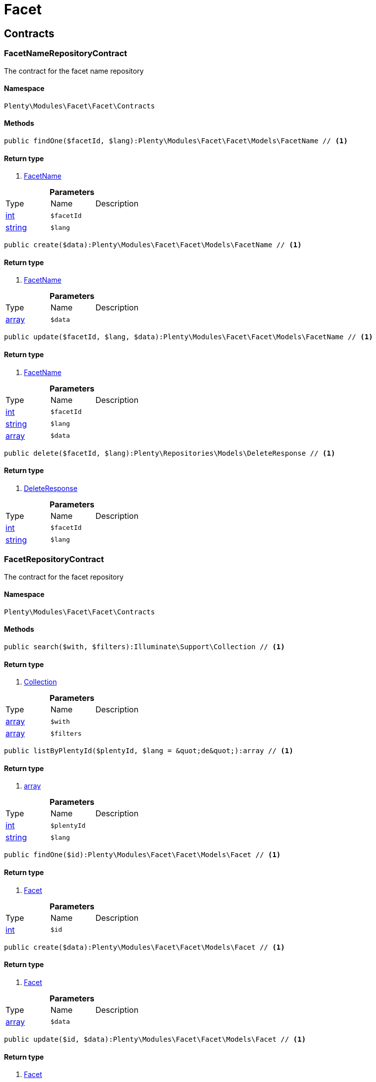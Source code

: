 :table-caption!:
:example-caption!:
:source-highlighter: prettify

[[facet_facet]]
= Facet

[[facet_facet_contracts]]
==  Contracts
=== FacetNameRepositoryContract

The contract for the facet name repository


==== Namespace

`Plenty\Modules\Facet\Facet\Contracts`






==== Methods

[source%nowrap, php]
----

public findOne($facetId, $lang):Plenty\Modules\Facet\Facet\Models\FacetName // <1>

----


    



==== Return type
    
<1> link:facet#facet_models_facetname[FacetName^]

    

.*Parameters*
|===
|Type |Name |Description
|link:http://php.net/int[int^]
a|`$facetId`
|

|link:http://php.net/string[string^]
a|`$lang`
|
|===


[source%nowrap, php]
----

public create($data):Plenty\Modules\Facet\Facet\Models\FacetName // <1>

----


    



==== Return type
    
<1> link:facet#facet_models_facetname[FacetName^]

    

.*Parameters*
|===
|Type |Name |Description
|link:http://php.net/array[array^]
a|`$data`
|
|===


[source%nowrap, php]
----

public update($facetId, $lang, $data):Plenty\Modules\Facet\Facet\Models\FacetName // <1>

----


    



==== Return type
    
<1> link:facet#facet_models_facetname[FacetName^]

    

.*Parameters*
|===
|Type |Name |Description
|link:http://php.net/int[int^]
a|`$facetId`
|

|link:http://php.net/string[string^]
a|`$lang`
|

|link:http://php.net/array[array^]
a|`$data`
|
|===


[source%nowrap, php]
----

public delete($facetId, $lang):Plenty\Repositories\Models\DeleteResponse // <1>

----


    



==== Return type
    
<1> link:miscellaneous#miscellaneous_models_deleteresponse[DeleteResponse^]

    

.*Parameters*
|===
|Type |Name |Description
|link:http://php.net/int[int^]
a|`$facetId`
|

|link:http://php.net/string[string^]
a|`$lang`
|
|===



=== FacetRepositoryContract

The contract for the facet repository


==== Namespace

`Plenty\Modules\Facet\Facet\Contracts`






==== Methods

[source%nowrap, php]
----

public search($with, $filters):Illuminate\Support\Collection // <1>

----


    



==== Return type
    
<1> link:miscellaneous#miscellaneous_support_collection[Collection^]

    

.*Parameters*
|===
|Type |Name |Description
|link:http://php.net/array[array^]
a|`$with`
|

|link:http://php.net/array[array^]
a|`$filters`
|
|===


[source%nowrap, php]
----

public listByPlentyId($plentyId, $lang = &quot;de&quot;):array // <1>

----


    



==== Return type
    
<1> link:http://php.net/array[array^]
    

.*Parameters*
|===
|Type |Name |Description
|link:http://php.net/int[int^]
a|`$plentyId`
|

|link:http://php.net/string[string^]
a|`$lang`
|
|===


[source%nowrap, php]
----

public findOne($id):Plenty\Modules\Facet\Facet\Models\Facet // <1>

----


    



==== Return type
    
<1> link:facet#facet_models_facet[Facet^]

    

.*Parameters*
|===
|Type |Name |Description
|link:http://php.net/int[int^]
a|`$id`
|
|===


[source%nowrap, php]
----

public create($data):Plenty\Modules\Facet\Facet\Models\Facet // <1>

----


    



==== Return type
    
<1> link:facet#facet_models_facet[Facet^]

    

.*Parameters*
|===
|Type |Name |Description
|link:http://php.net/array[array^]
a|`$data`
|
|===


[source%nowrap, php]
----

public update($id, $data):Plenty\Modules\Facet\Facet\Models\Facet // <1>

----


    



==== Return type
    
<1> link:facet#facet_models_facet[Facet^]

    

.*Parameters*
|===
|Type |Name |Description
|link:http://php.net/int[int^]
a|`$id`
|

|link:http://php.net/array[array^]
a|`$data`
|
|===


[source%nowrap, php]
----

public delete($id):Plenty\Repositories\Models\DeleteResponse // <1>

----


    



==== Return type
    
<1> link:miscellaneous#miscellaneous_models_deleteresponse[DeleteResponse^]

    

.*Parameters*
|===
|Type |Name |Description
|link:http://php.net/int[int^]
a|`$id`
|
|===


[source%nowrap, php]
----

public clearCriteria():void // <1>

----


    
Resets all Criteria filters by creating a new instance of the builder object.


==== Return type
    
<1> link:miscellaneous#miscellaneous__void[void^]

    

[source%nowrap, php]
----

public applyCriteriaFromFilters():void // <1>

----


    
Applies criteria classes to the current repository.


==== Return type
    
<1> link:miscellaneous#miscellaneous__void[void^]

    

[source%nowrap, php]
----

public setFilters($filters = []):void // <1>

----


    
Sets the filter array.


==== Return type
    
<1> link:miscellaneous#miscellaneous__void[void^]

    

.*Parameters*
|===
|Type |Name |Description
|link:http://php.net/array[array^]
a|`$filters`
|
|===


[source%nowrap, php]
----

public getFilters():void // <1>

----


    
Returns the filter array.


==== Return type
    
<1> link:miscellaneous#miscellaneous__void[void^]

    

[source%nowrap, php]
----

public getConditions():void // <1>

----


    
Returns a collection of parsed filters as Condition object


==== Return type
    
<1> link:miscellaneous#miscellaneous__void[void^]

    

[source%nowrap, php]
----

public clearFilters():void // <1>

----


    
Clears the filter array.


==== Return type
    
<1> link:miscellaneous#miscellaneous__void[void^]

    


=== FacetValueNameRepositoryContract

The contract for the facet value name repository


==== Namespace

`Plenty\Modules\Facet\Facet\Contracts`






==== Methods

[source%nowrap, php]
----

public findOne($valueId, $lang):Plenty\Modules\Facet\Facet\Models\FacetValueName // <1>

----


    



==== Return type
    
<1> link:facet#facet_models_facetvaluename[FacetValueName^]

    

.*Parameters*
|===
|Type |Name |Description
|link:http://php.net/int[int^]
a|`$valueId`
|

|link:http://php.net/string[string^]
a|`$lang`
|
|===


[source%nowrap, php]
----

public create($data):Plenty\Modules\Facet\Facet\Models\FacetValueName // <1>

----


    



==== Return type
    
<1> link:facet#facet_models_facetvaluename[FacetValueName^]

    

.*Parameters*
|===
|Type |Name |Description
|link:http://php.net/array[array^]
a|`$data`
|
|===


[source%nowrap, php]
----

public update($valueId, $lang, $data):Plenty\Modules\Facet\Facet\Models\FacetValueName // <1>

----


    



==== Return type
    
<1> link:facet#facet_models_facetvaluename[FacetValueName^]

    

.*Parameters*
|===
|Type |Name |Description
|link:http://php.net/int[int^]
a|`$valueId`
|

|link:http://php.net/string[string^]
a|`$lang`
|

|link:http://php.net/array[array^]
a|`$data`
|
|===


[source%nowrap, php]
----

public delete($valueId, $lang):Plenty\Repositories\Models\DeleteResponse // <1>

----


    



==== Return type
    
<1> link:miscellaneous#miscellaneous_models_deleteresponse[DeleteResponse^]

    

.*Parameters*
|===
|Type |Name |Description
|link:http://php.net/int[int^]
a|`$valueId`
|

|link:http://php.net/string[string^]
a|`$lang`
|
|===



=== FacetValueReferenceRepositoryContract

The contract for the facet value reference repository


==== Namespace

`Plenty\Modules\Facet\Facet\Contracts`






==== Methods

[source%nowrap, php]
----

public search($filters):Illuminate\Support\Collection // <1>

----


    



==== Return type
    
<1> link:miscellaneous#miscellaneous_support_collection[Collection^]

    

.*Parameters*
|===
|Type |Name |Description
|link:http://php.net/array[array^]
a|`$filters`
|
|===


[source%nowrap, php]
----

public create($data):Plenty\Modules\Facet\Facet\Models\FacetValueReference // <1>

----


    



==== Return type
    
<1> link:facet#facet_models_facetvaluereference[FacetValueReference^]

    

.*Parameters*
|===
|Type |Name |Description
|link:http://php.net/array[array^]
a|`$data`
|
|===


[source%nowrap, php]
----

public delete($id):Plenty\Repositories\Models\DeleteResponse // <1>

----


    



==== Return type
    
<1> link:miscellaneous#miscellaneous_models_deleteresponse[DeleteResponse^]

    

.*Parameters*
|===
|Type |Name |Description
|link:http://php.net/int[int^]
a|`$id`
|
|===


[source%nowrap, php]
----

public findOne($id):Plenty\Modules\Facet\Facet\Models\FacetValueReference // <1>

----


    



==== Return type
    
<1> link:facet#facet_models_facetvaluereference[FacetValueReference^]

    

.*Parameters*
|===
|Type |Name |Description
|link:http://php.net/int[int^]
a|`$id`
|
|===


[source%nowrap, php]
----

public clearCriteria():void // <1>

----


    
Resets all Criteria filters by creating a new instance of the builder object.


==== Return type
    
<1> link:miscellaneous#miscellaneous__void[void^]

    

[source%nowrap, php]
----

public applyCriteriaFromFilters():void // <1>

----


    
Applies criteria classes to the current repository.


==== Return type
    
<1> link:miscellaneous#miscellaneous__void[void^]

    

[source%nowrap, php]
----

public setFilters($filters = []):void // <1>

----


    
Sets the filter array.


==== Return type
    
<1> link:miscellaneous#miscellaneous__void[void^]

    

.*Parameters*
|===
|Type |Name |Description
|link:http://php.net/array[array^]
a|`$filters`
|
|===


[source%nowrap, php]
----

public getFilters():void // <1>

----


    
Returns the filter array.


==== Return type
    
<1> link:miscellaneous#miscellaneous__void[void^]

    

[source%nowrap, php]
----

public getConditions():void // <1>

----


    
Returns a collection of parsed filters as Condition object


==== Return type
    
<1> link:miscellaneous#miscellaneous__void[void^]

    

[source%nowrap, php]
----

public clearFilters():void // <1>

----


    
Clears the filter array.


==== Return type
    
<1> link:miscellaneous#miscellaneous__void[void^]

    


=== FacetValueRepositoryContract

The contract for the facet value repository


==== Namespace

`Plenty\Modules\Facet\Facet\Contracts`






==== Methods

[source%nowrap, php]
----

public search($with, $filters):Illuminate\Support\Collection // <1>

----


    



==== Return type
    
<1> link:miscellaneous#miscellaneous_support_collection[Collection^]

    

.*Parameters*
|===
|Type |Name |Description
|link:http://php.net/array[array^]
a|`$with`
|

|link:http://php.net/array[array^]
a|`$filters`
|
|===


[source%nowrap, php]
----

public create($data):Plenty\Modules\Facet\Facet\Models\FacetValue // <1>

----


    



==== Return type
    
<1> link:facet#facet_models_facetvalue[FacetValue^]

    

.*Parameters*
|===
|Type |Name |Description
|link:http://php.net/array[array^]
a|`$data`
|
|===


[source%nowrap, php]
----

public update($id, $data):Plenty\Modules\Facet\Facet\Models\FacetValue // <1>

----


    



==== Return type
    
<1> link:facet#facet_models_facetvalue[FacetValue^]

    

.*Parameters*
|===
|Type |Name |Description
|link:http://php.net/int[int^]
a|`$id`
|

|link:http://php.net/array[array^]
a|`$data`
|
|===


[source%nowrap, php]
----

public delete($id):Plenty\Repositories\Models\DeleteResponse // <1>

----


    



==== Return type
    
<1> link:miscellaneous#miscellaneous_models_deleteresponse[DeleteResponse^]

    

.*Parameters*
|===
|Type |Name |Description
|link:http://php.net/int[int^]
a|`$id`
|
|===


[source%nowrap, php]
----

public findOne($id):Plenty\Modules\Facet\Facet\Models\FacetValue // <1>

----


    



==== Return type
    
<1> link:facet#facet_models_facetvalue[FacetValue^]

    

.*Parameters*
|===
|Type |Name |Description
|link:http://php.net/int[int^]
a|`$id`
|
|===


[source%nowrap, php]
----

public clearCriteria():void // <1>

----


    
Resets all Criteria filters by creating a new instance of the builder object.


==== Return type
    
<1> link:miscellaneous#miscellaneous__void[void^]

    

[source%nowrap, php]
----

public applyCriteriaFromFilters():void // <1>

----


    
Applies criteria classes to the current repository.


==== Return type
    
<1> link:miscellaneous#miscellaneous__void[void^]

    

[source%nowrap, php]
----

public setFilters($filters = []):void // <1>

----


    
Sets the filter array.


==== Return type
    
<1> link:miscellaneous#miscellaneous__void[void^]

    

.*Parameters*
|===
|Type |Name |Description
|link:http://php.net/array[array^]
a|`$filters`
|
|===


[source%nowrap, php]
----

public getFilters():void // <1>

----


    
Returns the filter array.


==== Return type
    
<1> link:miscellaneous#miscellaneous__void[void^]

    

[source%nowrap, php]
----

public getConditions():void // <1>

----


    
Returns a collection of parsed filters as Condition object


==== Return type
    
<1> link:miscellaneous#miscellaneous__void[void^]

    

[source%nowrap, php]
----

public clearFilters():void // <1>

----


    
Clears the filter array.


==== Return type
    
<1> link:miscellaneous#miscellaneous__void[void^]

    

[[facet_facet_models]]
==  Models
=== Facet

The facet model.


==== Namespace

`Plenty\Modules\Facet\Facet\Models`





.Properties
|===
|Type |Name |Description

|link:http://php.net/int[int^]
    |id
    |The unique ID of the facet
|link:http://php.net/string[string^]
    |cssClass
    |
|link:http://php.net/int[int^]
    |position
    |The position of the facet. Default value is 1
|link:http://php.net/string[string^]
    |sort
    |Allowed sorts are "position", "rate" and "a-z". Default value is "position"
|link:http://php.net/string[string^]
    |createdAt
    |Timestamp of the date and time the facet was created.
|link:http://php.net/string[string^]
    |updatedAt
    |Timestamp of the last date and time the facet was updated.
|link:http://php.net/string[string^]
    |type
    |Allowed types: "dynamic", "producer", "availability", "price". Default value is "dynamic"
|link:http://php.net/int[int^]
    |minResultCount
    |Default value is 1
|link:http://php.net/int[int^]
    |maxResultCount
    |Default value is 50
|link:http://php.net/string[string^]
    |filterMethod
    |Allowed filter methods: "restrict", "multi". Default value is "strict"
|link:http://php.net/array[array^]
    |names
    |
|link:http://php.net/array[array^]
    |values
    |
|link:http://php.net/array[array^]
    |references
    |
|===


==== Methods

[source%nowrap, php]
----

public toArray()

----


    
Returns this model as an array.




=== FacetName

The facet name model.


==== Namespace

`Plenty\Modules\Facet\Facet\Models`





.Properties
|===
|Type |Name |Description

|link:http://php.net/int[int^]
    |facetId
    |The unique ID of the facet
|link:http://php.net/string[string^]
    |lang
    |The <a href="https://developers.plentymarkets.com/rest-doc/introduction#countries" target="_blank">language</a> of the facet
|link:http://php.net/string[string^]
    |name
    |The name of the facet
|link:facet#facet_models_facet[Facet^]

    |facet
    |
|===


==== Methods

[source%nowrap, php]
----

public toArray()

----


    
Returns this model as an array.




=== FacetValue

The facet value model.


==== Namespace

`Plenty\Modules\Facet\Facet\Models`





.Properties
|===
|Type |Name |Description

|link:http://php.net/int[int^]
    |id
    |The unique ID of the facet value
|link:http://php.net/int[int^]
    |facetId
    |The unique ID of the facet
|link:http://php.net/string[string^]
    |cssClass
    |The css class of the facet value
|link:http://php.net/int[int^]
    |position
    |The position of the facet value
|link:http://php.net/string[string^]
    |createdAt
    |Timestamp of the date and time the facet value was created.
|link:http://php.net/string[string^]
    |updatedAt
    |Timestamp of the last date and time the facet value was updated.
|link:facet#facet_models_facet[Facet^]

    |facet
    |
|link:http://php.net/array[array^]
    |names
    |
|link:http://php.net/array[array^]
    |references
    |
|===


==== Methods

[source%nowrap, php]
----

public toArray()

----


    
Returns this model as an array.




=== FacetValueName

The facet value name model.


==== Namespace

`Plenty\Modules\Facet\Facet\Models`





.Properties
|===
|Type |Name |Description

|link:http://php.net/int[int^]
    |valueId
    |The unique ID of the facet value
|link:http://php.net/string[string^]
    |lang
    |The <a href="https://developers.plentymarkets.com/rest-doc/introduction#countries" target="_blank">language</a> of the facet value
|link:http://php.net/string[string^]
    |name
    |The name of the facet value
|link:facet#facet_models_facetvalue[FacetValue^]

    |value
    |
|===


==== Methods

[source%nowrap, php]
----

public toArray()

----


    
Returns this model as an array.




=== FacetValueReference

The facet value reference model.


==== Namespace

`Plenty\Modules\Facet\Facet\Models`





.Properties
|===
|Type |Name |Description

|link:http://php.net/int[int^]
    |id
    |The unique ID of the facet value reference
|link:http://php.net/int[int^]
    |facetId
    |The unique ID of the facet
|link:http://php.net/int[int^]
    |facetValueId
    |The unique ID of the facet value
|link:http://php.net/string[string^]
    |type
    |Allowed types are "attribute", "character", "producer" and "availability". Default value is "attribute"
|link:http://php.net/int[int^]
    |groupId
    |The group ID of the facet value reference. Default value is 0
|link:http://php.net/int[int^]
    |valueId
    |The value ID of the facet value reference. Default value is 0
|link:http://php.net/string[string^]
    |createdAt
    |Timestamp of the date and time the facet was created.
|link:facet#facet_models_facet[Facet^]

    |facet
    |
|link:facet#facet_models_facetvalue[FacetValue^]

    |value
    |
|===


==== Methods

[source%nowrap, php]
----

public toArray()

----


    
Returns this model as an array.



